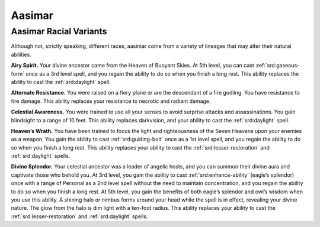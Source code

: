 
.. _southlandsheroes:aasimar:

Aasimar
-------

Aasimar Racial Variants
~~~~~~~~~~~~~~~~~~~~~~~

Although not, strictly speaking, different races, aasimar
come from a variety of lineages that may alter their
natural abilities.

**Airy Spirit.** Your divine ancestor came from the Heaven of Buoyant
Skies. At 5th level, you can cast :ref:`srd:gaseous-form` once as a 3rd
level spell, and you regain the ability to do so when you finish a long
rest. This ability replaces the ability to cast the :ref:`srd:daylight`
spell.

**Alternate Resistance.** You were raised on a fiery plane or are the
descendant of a fire godling. You have resistance to fire damage. This
ability replaces your resistance to necrotic and radiant damage.

**Celestial Awareness.** You were trained to use all your senses to
avoid surprise attacks and assassinations. You gain blindsight to a
range of 10 feet. This ability replaces darkvision, and your ability to
cast the :ref:`srd:daylight` spell.

**Heaven’s Wrath.** You have been trained to focus the light and
righteousness of the Seven Heavens upon your enemies as a weapon. You
gain the ability to cast :ref:`srd:guiding-bolt` once as a 1st level
spell, and you regain the ability to do so when you finish a long rest.
This ability replaces your ability to cast the
:ref:`srd:lesser-restoration` and :ref:`srd:daylight` spells.

**Divine Splendor.** Your celestial ancestor was a leader of angelic
hosts, and you can summon their divine aura and captivate those who
behold you. At 3rd level, you gain the ability to cast
:ref:`srd:enhance-ability` (eagle’s splendor) once with a range of
Personal as a 2nd level spell without the need to maintain
concentration, and you regain the ability to do so when you finish a
long rest. At 5th level, you gain the benefits of both eagle’s splendor
and owl’s wisdom when you use this ability. A shining halo or nimbus
forms around your head while the spell is in effect, revealing your
divine nature. The glow from the halo is dim light with a ten-foot
radius. This ability replaces your ability to cast the
:ref:`srd:lesser-restoration` and :ref:`srd:daylight` spells.

